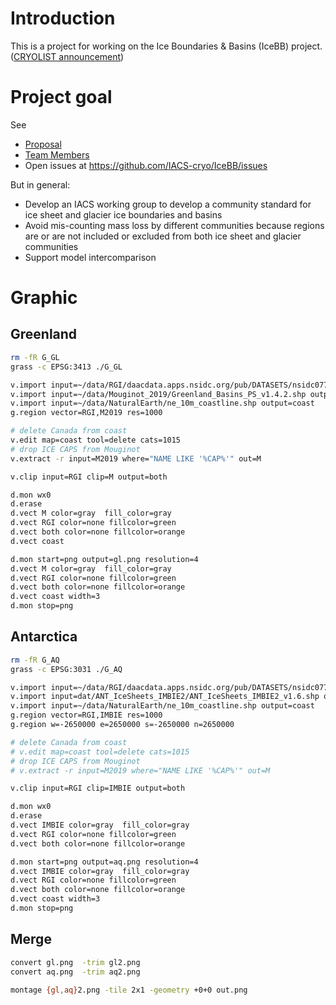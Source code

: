 
* Introduction

This is a project for working on the Ice Boundaries & Basins (IceBB) project. ([[https://lists.cryolist.org/pipermail/cryolist/2022-November/008094.html][CRYOLIST announcement]])

* Project goal

See
+ [[https://docs.google.com/document/d/1992Do27xRoYVDwOpMveWVGILJSPJr0-BhpqDxpsfvck/edit?usp=sharing][Proposal]]
+ [[https://docs.google.com/spreadsheets/d/18DBHRbEAuquOqChHN2GqUR2uPKpW7D1Y-IBqMPM6TtM/edit?usp=sharing][Team Members]]
+ Open issues at https://github.com/IACS-cryo/IceBB/issues

But in general:  
+ Develop an IACS working group to develop a community standard for ice sheet and glacier ice boundaries and basins
+ Avoid mis-counting mass loss by different communities because regions are or are not included or excluded from both ice sheet and glacier communities
+ Support model intercomparison


* Graphic
** Greenland

#+BEGIN_SRC bash :exports both :results verbatim
rm -fR G_GL
grass -c EPSG:3413 ./G_GL

v.import input=~/data/RGI/daacdata.apps.nsidc.org/pub/DATASETS/nsidc0770_rgi_v6/05_rgi60_GreenlandPeriphery.shp output=RGI
v.import input=~/data/Mouginot_2019/Greenland_Basins_PS_v1.4.2.shp output=M2019
v.import input=~/data/NaturalEarth/ne_10m_coastline.shp output=coast
g.region vector=RGI,M2019 res=1000

# delete Canada from coast
v.edit map=coast tool=delete cats=1015 
# drop ICE CAPS from Mouginot
v.extract -r input=M2019 where="NAME LIKE '%CAP%'" out=M

v.clip input=RGI clip=M output=both

d.mon wx0
d.erase
d.vect M color=gray  fill_color=gray
d.vect RGI color=none fillcolor=green
d.vect both color=none fillcolor=orange
d.vect coast

d.mon start=png output=gl.png resolution=4
d.vect M color=gray  fill_color=gray
d.vect RGI color=none fillcolor=green
d.vect both color=none fillcolor=orange
d.vect coast width=3
d.mon stop=png

#+END_SRC

** Antarctica

#+BEGIN_SRC bash :exports both :results verbatim
rm -fR G_AQ
grass -c EPSG:3031 ./G_AQ

v.import input=~/data/RGI/daacdata.apps.nsidc.org/pub/DATASETS/nsidc0770_rgi_v6/19_rgi60_AntarcticSubantarctic.shp output=RGI
v.import input=dat/ANT_IceSheets_IMBIE2/ANT_IceSheets_IMBIE2_v1.6.shp output=IMBIE
v.import input=~/data/NaturalEarth/ne_10m_coastline.shp output=coast
g.region vector=RGI,IMBIE res=1000
g.region w=-2650000 e=2650000 s=-2650000 n=2650000

# delete Canada from coast
# v.edit map=coast tool=delete cats=1015 
# drop ICE CAPS from Mouginot
# v.extract -r input=M2019 where="NAME LIKE '%CAP%'" out=M

v.clip input=RGI clip=IMBIE output=both

d.mon wx0
d.erase
d.vect IMBIE color=gray  fill_color=gray
d.vect RGI color=none fillcolor=green
d.vect both color=none fillcolor=orange

d.mon start=png output=aq.png resolution=4
d.vect IMBIE color=gray  fill_color=gray
d.vect RGI color=none fillcolor=green
d.vect both color=none fillcolor=orange
d.vect coast width=3
d.mon stop=png
#+END_SRC

** Merge

#+BEGIN_SRC bash :exports both :results verbatim
convert gl.png  -trim gl2.png
convert aq.png  -trim aq2.png

montage {gl,aq}2.png -tile 2x1 -geometry +0+0 out.png
#+END_SRC
